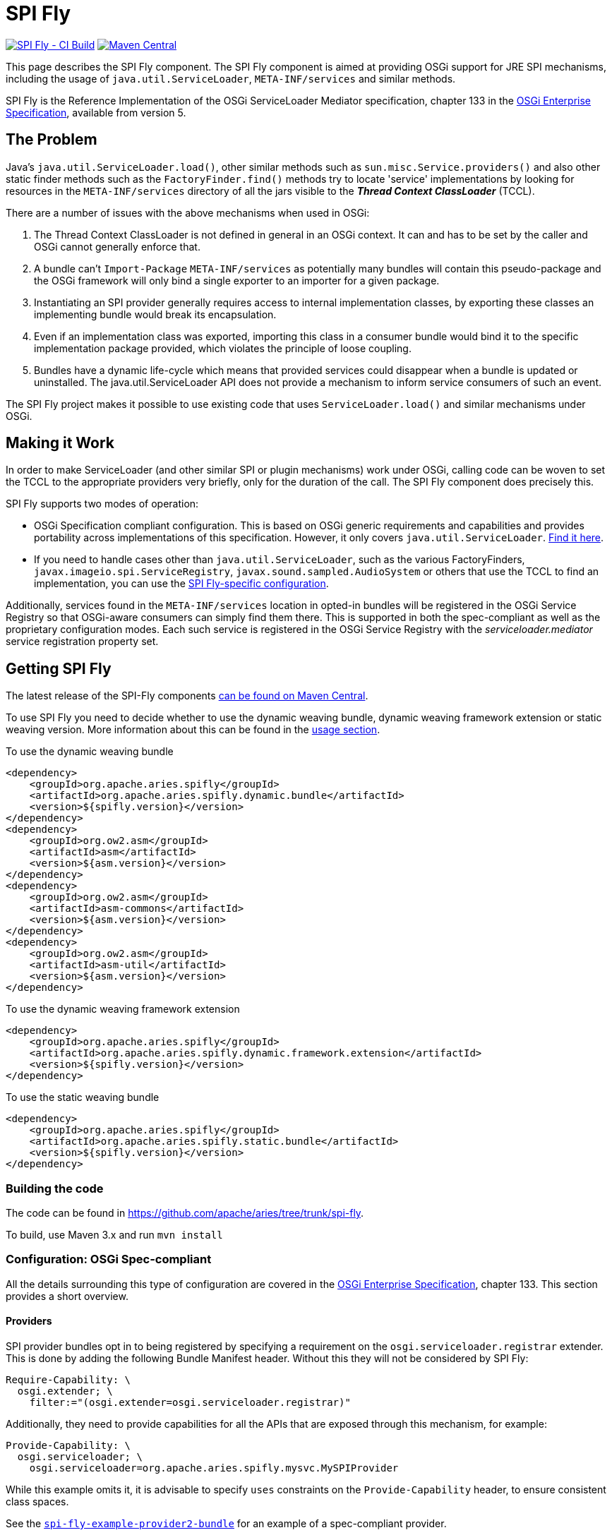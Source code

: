////
Licensed to the Apache Software Foundation (ASF) under one
or more contributor license agreements.  See the NOTICE file
distributed with this work for additional information
regarding copyright ownership.  The ASF licenses this file
to you under the Apache License, Version 2.0 (the
"License"); you may not use this file except in compliance
with the License.  You may obtain a copy of the License at

 http://www.apache.org/licenses/LICENSE-2.0

Unless required by applicable law or agreed to in writing,
software distributed under the License is distributed on an
"AS IS" BASIS, WITHOUT WARRANTIES OR CONDITIONS OF ANY
KIND, either express or implied.  See the License for the
specific language governing permissions and limitations
under the License.
////
= SPI Fly

image:https://github.com/apache/aries/actions/workflows/spi-fly.yml/badge.svg[SPI Fly - CI Build,link=https://github.com/apache/aries/actions/workflows/spi-fly.yml]
image:https://img.shields.io/maven-central/v/org.apache.aries.spifly/spifly?label=Maven%20Central[Maven Central,link=https://search.maven.org/search?q=g:org.apache.aries.spifly]

This page describes the SPI Fly component.
The SPI Fly component is aimed at providing OSGi support for JRE SPI mechanisms, including the usage of `java.util.ServiceLoader`,  `META-INF/services` and similar methods.

SPI Fly is the Reference Implementation of the OSGi ServiceLoader Mediator specification, chapter 133 in the https://docs.osgi.org/specification/osgi.enterprise/7.0.0/service.loader.html[OSGi  Enterprise Specification], available from version 5.

== The Problem

Java's `java.util.ServiceLoader.load()`, other similar methods such as  `sun.misc.Service.providers()` and also other static finder methods such as the  `FactoryFinder.find()` methods try to locate 'service' implementations by looking for  resources in the `META-INF/services` directory of all the jars visible to the  *_Thread Context ClassLoader_* (TCCL).

There are a number of issues with the above mechanisms when used in OSGi:

. The Thread Context ClassLoader is not defined in general in an OSGi context.
It can and has to be set by the caller and OSGi cannot generally enforce that.
. A bundle can't `Import-Package` `META-INF/services` as potentially many bundles will contain this pseudo-package and the OSGi framework will only bind a single exporter to an importer for a given package.
. Instantiating an SPI provider generally requires access to internal implementation classes, by exporting these classes an implementing bundle would break its encapsulation.
. Even if an implementation class was exported, importing this class in a consumer bundle would bind it to the specific implementation package provided, which violates the principle of loose coupling.
. Bundles have a dynamic life-cycle which means that provided services could disappear when a bundle is updated or uninstalled.
The java.util.ServiceLoader API does not provide a mechanism to inform service consumers of such an event.

The SPI Fly project makes it possible to use existing code that uses  `ServiceLoader.load()` and similar mechanisms under OSGi.

== Making it Work

In order to make ServiceLoader (and other similar SPI or plugin mechanisms) work under OSGi, calling code can be woven to set the TCCL to the appropriate providers very briefly, only for the duration of the call.
The SPI Fly component does precisely this.

SPI Fly supports two modes of operation:

* OSGi Specification compliant configuration.
This is based on OSGi generic requirements and capabilities and  provides portability across implementations of this specification.
However, it only covers `java.util.ServiceLoader`.
<<specconf,Find it here>>.
* If you need to handle cases other than `java.util.ServiceLoader`, such as the various FactoryFinders,  `javax.imageio.spi.ServiceRegistry`, `javax.sound.sampled.AudioSystem` or others that use the TCCL to find an implementation, you can use the <<specificconf,SPI Fly-specific configuration>>.

Additionally, services found in the `META-INF/services` location in opted-in bundles will be registered in the OSGi Service  Registry so that OSGi-aware consumers can simply find them there. This is supported in both the spec-compliant as  well as the proprietary configuration modes. Each such service is registered in the OSGi Service Registry with  the _serviceloader.mediator_ service registration property set.

== Getting SPI Fly

The latest release of the SPI-Fly components https://search.maven.org/#search%7Cga%7C1%7Cg%3A%22org.apache.aries.spifly%22[can be found on Maven Central].

To use SPI Fly you need to decide whether to use the dynamic weaving bundle, dynamic weaving framework extension or static weaving version.
More information about this can be found in the <<usage,usage section>>.

[[dynamicweavingbundledependencies]]
.To use the dynamic weaving bundle
[source,xml]
----
<dependency>
    <groupId>org.apache.aries.spifly</groupId>
    <artifactId>org.apache.aries.spifly.dynamic.bundle</artifactId>
    <version>${spifly.version}</version>
</dependency>
<dependency>
    <groupId>org.ow2.asm</groupId>
    <artifactId>asm</artifactId>
    <version>${asm.version}</version>
</dependency>
<dependency>
    <groupId>org.ow2.asm</groupId>
    <artifactId>asm-commons</artifactId>
    <version>${asm.version}</version>
</dependency>
<dependency>
    <groupId>org.ow2.asm</groupId>
    <artifactId>asm-util</artifactId>
    <version>${asm.version}</version>
</dependency>
----

[[dynamicweavingfedependencies]]
.To use the dynamic weaving framework extension
[source,xml]
----
<dependency>
    <groupId>org.apache.aries.spifly</groupId>
    <artifactId>org.apache.aries.spifly.dynamic.framework.extension</artifactId>
    <version>${spifly.version}</version>
</dependency>
----

[[staticweavingbundledependencies]]
.To use the static weaving bundle
[source,xml]
----
<dependency>
    <groupId>org.apache.aries.spifly</groupId>
    <artifactId>org.apache.aries.spifly.static.bundle</artifactId>
    <version>${spifly.version}</version>
</dependency>
----

=== Building the code
The code can be found in https://github.com/apache/aries/tree/trunk/spi-fly.

To build, use Maven 3.x and run `mvn install`

[[specconf]]
=== Configuration: OSGi Spec-compliant

All the details surrounding this type of configuration are covered in the  https://docs.osgi.org/specification/osgi.enterprise/7.0.0/service.loader.html[OSGi Enterprise Specification], chapter 133.
This section provides a short overview.

==== Providers

SPI provider bundles opt in to being registered by specifying a requirement on the  `osgi.serviceloader.registrar` extender.
This is done by adding the following Bundle Manifest header.
Without this they will not be considered by SPI Fly:
[source,properties]
----
Require-Capability: \
  osgi.extender; \
    filter:="(osgi.extender=osgi.serviceloader.registrar)"
----

Additionally, they need to provide capabilities for all the APIs that are exposed through this mechanism, for example:
[source,properties]
----
Provide-Capability: \
  osgi.serviceloader; \
    osgi.serviceloader=org.apache.aries.spifly.mysvc.MySPIProvider
----

While this example omits it, it is advisable to specify `uses` constraints on the `Provide-Capability` header, to  ensure consistent class spaces.

See the <<examples,`spi-fly-example-provider2-bundle`>> for an example of a spec-compliant provider.

==== Consumers

An SPI consumer (i.e. a bundle using the `java.util.ServiceLoader.load()` API) needs to specify required capabilities in the `Required-Capability` header. Two different types of requirements must be specified:

* A requirement on the SPI Fly processing mechanism. This is stated as follows:
+
[source,properties]
----
  osgi.extender; \
    filter:="(osgi.extender=osgi.serviceloader.processor)"
----
+
Without this requirement the bundle will not be considered for processing.

* A requirement on the SPI that needs to be provided through this mechanism, for example:
+
[source,properties]
----
  osgi.serviceloader; \
    filter:="(osgi.serviceloader=org.apache.aries.spifly.mysvc.MySPIProvider)";cardinality:=multiple
----
+
Note that the `cardinality` directive is specified to allow multiple bundles to provide the requested capability, allowing provided services to come from more than one provider bundle.

All requirements are combined into a single Require-Capability header:
[source,properties]
----
Require-Capability: \
  osgi.serviceloader; \
    filter:="(osgi.serviceloader=org.apache.aries.spifly.mysvc.MySPIProvider)"; \
    cardinality:=multiple, \
  osgi.extender; \
    filter:="(osgi.extender=osgi.serviceloader.processor)"
----

See the <<examples,`spi-fly-example-client2-bundle`>> for an example of a spec-compliant consumer.

[[specificconf]]
=== Configuration: SPI Fly-specific

This section describes how to use SPI Fly's proprietary configuration mechanism. It provides more features, but doesn't provide the portability that spec-compliance configuration gives. If you are only using SPI Fly with `java.util.ServiceLoader` or you are only using the provided services through the OSGi Service Registry, then consider using the <<specconf,spec-compliant>> configuration for portability.

==== Providers

First for all, SPI Fly needs to be made aware of any bundles that provide the services. These bundles are made visible through the TCCL for the duration of the `ServiceLoader.load()` (or similar) call.

To mark a bundle as a Provider, set the *`SPI-Provider`* manifest header:

* `SPI-Provider: *` will consider all providers found in the `META-INF/services` directory and register them.
* `SPI-Provider: org.acme.MySvc1, org.acme.MySvc2` will only consider `MySvc1` and `MySvc2`.

Additionally services found in `META-INF/services` are registered in the OSGi Service  Registry.

The `SPI-Provider` header can either be set in the providing bundle itself or in a wrapper bundle that holds the original unmodified jar containing the provider internally as a on the `Bundle-ClassPath`.

See the <<examples,`spi-fly-example-provider1-bundle`>> for an example of a provider using this type of configuration.

==== Consumers

Service consumers also need to opt in to the process.

To specify a consumer, add the `SPI-Consumer` manifest header to the client bundle.
This header will opt-in the bundle to the weaving process where for the duration of the specified call the TCCL will be set to the matching provider bundle(s).

Some example SPI-Consumer headers are:

* `SPI-Consumer: *` is a shorthand for `java.util.ServiceLoader#load(java.lang.Class)` and will automatically weave all `ServiceLoader.load(Class)` calls.
* `SPI-Consumer: java.util.ServiceLoader#load(java.lang.Class[org.apache.aries.mytest.MySPI])` Only process calls to `ServiceLoader.load(Class)` when it is called with  `MySPI.class` as argument.
* `SPI-Consumer: javax.xml.parsers.DocumentBuilderFactory#newInstance()` weave clients that call `DocumentBuilderFactory.newInstance()`.
* `SPI-Consumer: org.foo.Foo#someMthd(),org.bar.Bar#myMethod()` weave calls to `Foo.someMthd()` and `Bar.myMethod()`.

See the <<examples,`spi-fly-example-client1-bundle`>> for an example of a consumer using this type of configuration.

=== Service Properties
When a provider is published as an OSGi service it will gain some automatic service properties.

.Default Service Properties
|===
|Property|Value
|`serviceloader.mediator`
|The bundle Id of the SPI bundle (SPI Fly)

|`.org.apache.aries.spifly.provider.implclass`
|The implementation class of the registered service

|`.org.apache.aries.spifly.provider.discovery.mode`
|The mode which was used to discover the service; `SPI_PROVIDER_HEADER` `AUTO_PROVIDERS_PROPERTY` or `SERVICELOADER_CAPABILITIES`

|===
Any additional attributes found on the `SPI-Provider` header, or the capability will be used as service properties allowing great flexibility for identifying registered services.

==== Prototype Scope Service

By default services provided are registered using an `org.osgi.framework.ServiceFactory`. This means that by default services are `bundle` scoped. However, it is possible to provide `prototype` scoped services by adding a service property `service.scope=prototype` which will cause SPI Fly to register the service using a `org.osgi.framework.PrototypeServiceFactory`.

=== Special Cases

SPI Fly can be used for most SPI provider/lookup systems that use the TCCL pattern to obtain implementations. However, in some cases _special treatment_ is needed. This special treatment is often needed when the API itself does not match the name of the resources in `META-INF/services`, `java.util.ServiceLoader` is such a case, however SPI-Fly has built-in knowledge of ServiceLoader. Known APIs that require special treatment are listed below:

* `javax.imageio.spi.ServiceRegistry`: This class is very much like `java.util.ServiceLoader` in that it can load any kind of API implementation. While SPI Fly knows about ServiceLoader and treats it specially, the ServiceRegistry class currently does not have special treatment.
It can still be made to work but this requires the following header in the provider bundle:
+
----
SPI-Provider: javax.imageio.spi.ServiceRegistry
----
+
on the client side you can use
+
----
SPI-Consumer: javax.imageio.spi.ServiceRegistry#lookupProviders(java.lang.Class)
----
+
or
+
----
SPI-Consumer: javax.imageio.spi.ServiceRegistry#lookupProviders
----

* `javax.sound.sampled.AudioSystem`: This class uses `sun.misc.Service` under the covers (via `com.sun.media.sound.JDK13Services`) which is a predecessor to `java.util.ServiceLoader`.
There is no special treatment for `sun.misc.Service` in SPI Fly (yet), but the `AudioSystem.getAudioInputStream()` API can be made to work by explicitly listing it in the provider bundle (the one that contains the relevant `META-INF/services` resources):
+
----
SPI-Provider: javax.sound.sampled.AudioSystem
----
+
on the consumer side you can use
+
----
SPI-Consumer: javax.sound.sampled.AudioSystem#getAudioInputStream
----

=== Usage: There are currently two ways to use the SPI Fly component.

. If you have an OSGi 4.3 (or higher) compliant framework that supports WeavingHooks you can use the dynamic weaving approach for which you have 3 options:
.. dynamic weaving bundle
.. dynamic weaving framework extension
.. dynamic weaving auto properties
. If you have an pre-4.3 OSGi framework or don't want to use bytecode weaving at runtime you  can use the static weaving approach.

=== Dynamic Weaving Bundle

Install and start the <<releases,`org.apache.aries.spifly.dynamic.bundle`>> into the system (see <<dynamicweavingbundledependencies,dependencies>>).

 g! lb
 START LEVEL 1
    ID|State      |Level|Name
     0|Active     |    0|System Bundle
     ...
     5|Active     |    1|ASM all classes
     7|Active     |    1|Apache Aries SPI Fly Dynamic Weaving Bundle

Note that, as with any OSGi Bundle that uses the OSGi 4.3 WeavingHooks, the weaver bundle (`org.apache.aries.spifly.dynamic.bundle` in the SPI Fly case) needs to  be active before any bundles that need to be dynamically woven. OSGi Start Levels can provide a mechanism to control this.

=== Dynamic Weaving Framework Extension

Install and start the <<releases,`org.apache.aries.spifly.dynamic.framework.extension`>> into the system (see <<dynamicweavingfedependencies,dependencies>>).

 g! lb
 START LEVEL 1
    ID|State      |Level|Name
     0|Active     |    0|System Bundle
     ...
     7|Active     |    1|Apache Aries SPI Fly Dynamic Framework Extension

Note that, the framework extension bundle (`org.apache.aries.spifly.dynamic.framework.extension` in the SPI Fly case) attaches to and extends the `system.bundle`. As such it will always be active before any consumer or provider bundles that have a requirement on it (via the `osgi.serviceloader.processor` or `osgi.serviceloader.registrar` requirements.)

=== Dynamic Weaving by auto properties

Install and start either the `bundle` or `framework.extension` as described above, then provide the following framework properties:

* `org.apache.aries.spifly.auto.consumers` - Provide a comma delimited list of `Bundle-SymbolicName` globs (ant style) which should be woven as consumers. Only ServiceLoader is supported by this mechanism.
+
For example, the following tells SPI Fly that all bundles with `Bundle-SymbolicName` matching `jakarta.*` should have their ServiceLoader calls be woven:
+
[source,properties]
----
org.apache.aries.spifly.auto.consumers=jakarta.*
----

* `org.apache.aries.spifly.auto.providers` - Provide a comma delimited list of `Bundle-SymbolicName` globs (ant style) which should be registered as providers. Any `META-INF/services` located in matching bundles will have those made available as providers and published as services. Any additional attributes found associated with a given entry will be added as service properties.
+
For example, the following tells SPI Fly that all bundles with `Bundle-SymbolicName` matching `com.sun.*` should have their services registered as providers. At the same time the service property `vendor=Oracle` will be added to registred services. Meanwhile a bundle matching `my.provider` will have its services registered as providers with the service property `vendor=Me` and as `prototype` scoped in the service registry:
+
[source,properties]
----
org.apache.aries.spifly.auto.providers=" \
    com.sun.*;vendor=Oracle, \
    my.provider;vendor=Me;service.scope=prototype"
----

*Note:* The syntax for these two properties matches the https://osgi.github.io/osgi/core/framework.module.html#framework.common.header.syntax[Common Header Syntax] defined by the OSGi Core specification.

=== Use with Static Weaving

For static use, you need to weave the client bundle before installing it into the system. The modification changes the byte code around `java.util.ServiceLoader.load()` or other calls in the bundle and inserts calls to set the correct ThreadContextClassLoader around it. Provider bundles are still handled dynamically.

==== To statically weave a bundle

The easiest way to invoke the static weaver is to take the <<releases,`org.apache.aries.spifly.static.tool`>> jar with dependencies. Then run the static tool on any bundle that needs processing:

[source,shell]
----
java -jar org.apache.aries.spifly.static.tool-1.0.2-jar-with-dependencies.jar mybundle.jar
----

This will produce a second bundle with the same name with the `_spifly` suffix appended, so in this case the generated bundle will be called mybundle_spifly.jar.

At runtime, install the <<releases,`org.apache.aries.spifly.static.bundle`>> into the system:

 g! lb
 START LEVEL 1
    ID|State      |Level|Name
     0|Active     |    0|System Bundle
     ...
     6|Active     |    1|Apache Aries SPI Fly Static Weaving Bundle

Then install and start the statically woven bundle into the system.

[[examples]]
== Examples

The `spi-fly-examples` directory contains a number of example bundles that can be  used for testing or experimenting.

The following modules can be found in this directory:

* *spi-fly-example-spi-bundle* - a bundle providing an SPI interface used by the other example bundles. https://github.com/apache/aries/tree/trunk/spi-fly/spi-fly-examples/spi-fly-example-spi-bundle/[source]
* *spi-fly-example-provider1-jar* - a plain jar file providing an implementation of the SPI (via `META-INF/services`). https://github.com/apache/aries/tree/trunk/spi-fly/spi-fly-examples/spi-fly-example-provider1-jar/[source]
* *spi-fly-example-provider1-bundle* - a bundle that wraps the jar file from the previous bullet and specifies it in its `Bundle-ClassPath`. This example represents the common case where an existing SPI provider is wrapped as-is in an OSGi bundle. This example uses the SPI Fly proprietary configuration. https://github.com/apache/aries/tree/trunk/spi-fly/spi-fly-examples/spi-fly-example-provider1-bundle/[source]
* *spi-fly-example-provider2-bundle* - a bundle that directly provides an SPI service (via `META-INF/services`). This example uses OSGi  specification compliant configuration. https://github.com/apache/aries/tree/trunk/spi-fly/spi-fly-examples/spi-fly-example-provider2-bundle/[source]
* *spi-fly-example-client1-jar* - a plain jar using `java.util.ServiceLoader.load()` to obtain and invoke all services provided of a certain SPI. https://github.com/apache/aries/tree/trunk/spi-fly/spi-fly-examples/spi-fly-example-client1-jar/[source]
* *spi-fly-example-client1-bundle* - a bundle that wraps the jar file from the previous bullet and lists it in its `Bundle-ClassPath`. This example represents the common case where an existing SPI consumer is wrapped as-is in an OSGi bundle. This example uses SPI Fly proprietary configuration. https://github.com/apache/aries/tree/trunk/spi-fly/spi-fly-examples/spi-fly-example-client1-bundle/[source]
* *spi-fly-example-client2-bundle* - a bundle that has code that invokes `java.util.ServiceLoader.load()` directly. This example uses OSGi specification compliant configuration. https://github.com/apache/aries/tree/trunk/spi-fly/spi-fly-examples/spi-fly-example-client2-bundle/[source]
* *spi-fly-example-provider-consumer-bundle* - a bundle that is both a provider and a consumer at the same time. https://github.com/apache/aries/tree/trunk/spi-fly/spi-fly-examples/spi-fly-example-provider-consumer-bundle/[source]
* *spi-fly-example-resource-provider-bundle* and *spi-fly-example-resource-client-bundle* - these bundles show that SPI Fly can be used to control the TCCL in OSGi for any situation, in this case applied to resource loading via the TCCL. The provider bundle provides a resource used by the `Foo.doit()` API. The client bundle contains `Foo.doit()` and in there calls `Thread.getContextClassLoader().getResource()` to obtain the resource. The TCCL has visibility of the provider bundle because both bundles have the appropriate values set in the `SPI-Provider` and `SPI-Consumer` headers. https://github.com/apache/aries/tree/trunk/spi-fly/spi-fly-examples/spi-fly-example-resource-provider-bundle/[source] and https://github.com/apache/aries/tree/trunk/spi-fly/spi-fly-examples/spi-fly-example-resource-client-bundle/[source].

== More Information

More information can be found at the following resources:

* OSGi Service Loader Mediator specification.
https://docs.osgi.org/specification/osgi.enterprise/7.0.0/service.loader.html[OSGi Enterprise specification], Chapter 133.
* OSGi Blog article: https://blog.osgi.org/2013/02/javautilserviceloader-in-osgi.html[java.util.ServiceLoader in OSGi]
